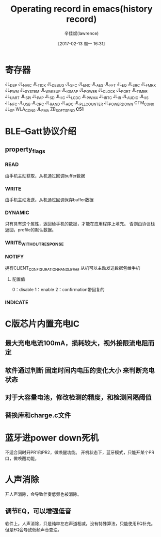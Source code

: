 #+TITLE:       Operating record in emacs(history record)
#+AUTHOR:      辛佳斌(lawrence)
#+DATE:        [2017-02-13 周一 16:31]
#+EMAIL:       lawrencejiabin@163.com
#+KEYWORDS:    the page keywords, e.g. for the XHTML meta tag
#+LANGUAGE:    language for HTML, e.g. ‘en’ (org-export-default-language)
#+TODO:        TODO

#+SEQ_TODO: REPORT(r) BUG(b) KNOWNCAUSE(k) | FIXED(f)
#+SEQ_TODO: TODO(T!) | DONE(D@)3  CANCELED(C@/!)  

* 寄存器
  JL_DSP
  JL_NVIC
  JL_TICK
  JL_DEBUG
  JL_SFC
  JL_ENC
  JL_AES
  JL_FFT
  JL_EQ
  JL_SRC
  JL_FMRX
  JL_PWM
  JL_SYSTEM
  JL_WAKEUP
  JL_IOMAP
  JL_POWER
  JL_CLOCK
  JL_PORT
  JL_TIMER
  JL_UART
  JL_SPI
  JL_PAP
  JL_SD
  JL_IIC
  JL_LCDC
  JL_PWM4
  JL_IRTC
  JL_IR
  JL_AUDIO
  JL_IIS
  JL_NFC
  JL_USB
  JL_CRC
  JL_RAND
  JL_ADC
  JL_PLL_COUNTER
  JL_POWER_DOWN
  CTM_CON0
  JL_SP
  WLA_CON0
  JL_FMA
  ZB_SOFTSPND *C51*
  
* BLE--Gatt协议介绍
** property_flags 
*** READ
    由手机主动获取，从机通过回调buffer数据
*** WRITE
    由手机主动发送，从机通过回调保存buffer数据
*** DYNAMIC
    只有具有这个属性，返回给手机的数据，才能在应用程序上填充。
    否则由协议栈返回，profile的默认数据。
*** WRITE_WITHOUT_RESPONSE
*** NOTIFY
    拥有CLIENT_CONFIGURATION_HANDLE特征
    从机可以主动发送数据包给手机 
**** 配置值
     0：disable
     1：enable
     2：confirmation带回复的
*** INDICATE
* C版芯片内置充电IC
** 最大充电电流100mA，损耗较大，视外接限流电阻而定
** 软件通过判断 *固定时间内电压的变化大小* 来判断充电状态
** 对于大容量电池，修改检测的精度，和检测间隔阈值
** 替换库和charge.c文件 
* 蓝牙进power down死机
  不适合同时开PR1和PR2，做唤醒功能。
  开机状态下，蓝牙模式，只能开某个PR口，做唤醒功能。

* 人声消除
  开人声消除，会导致伴奏低频也被消除。
** 调节EQ，可以增强低音
   软件上，人声消除，只是纯粹左右声道相减，没有特殊算法，只能使用EQ补充。
   但是EQ会导致低频声音变浊。

   
